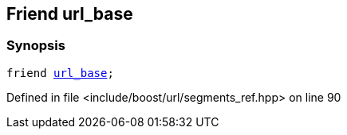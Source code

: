:relfileprefix: ../../../
[#722F5531DAAE826AB50ED3E2B2081450393456DD]
== Friend url_base



=== Synopsis

[source,cpp,subs="verbatim,macros,-callouts"]
----
friend xref:reference/boost/urls/url_base.adoc[url_base];
----

Defined in file <include/boost/url/segments_ref.hpp> on line 90


